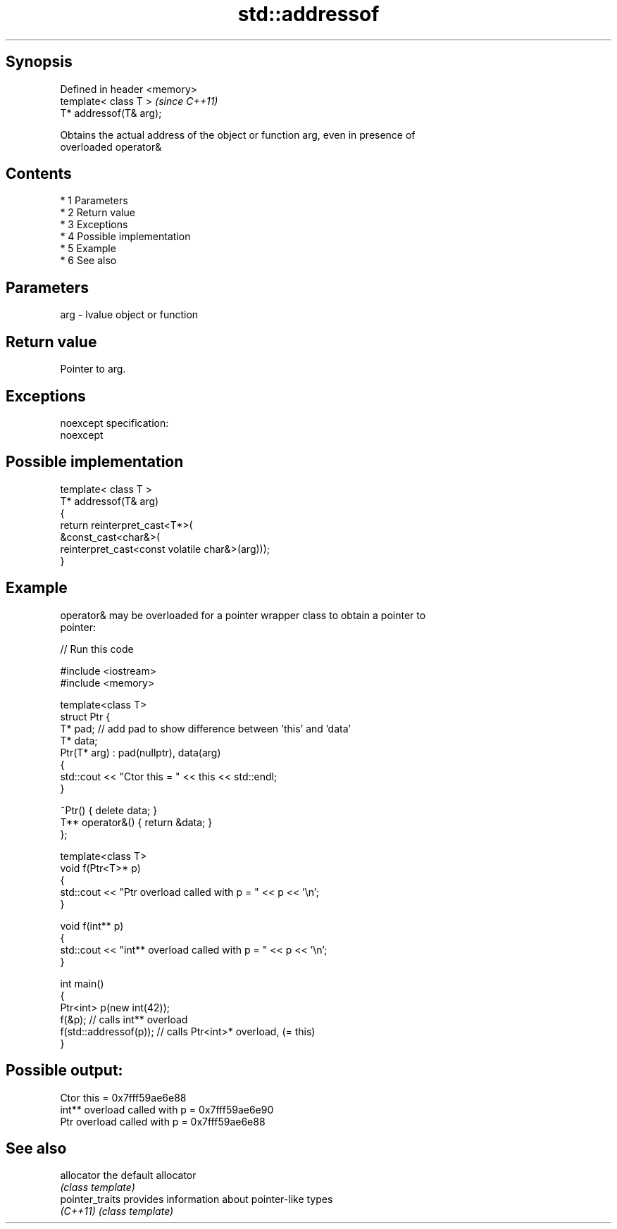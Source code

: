 .TH std::addressof 3 "Apr 19 2014" "1.0.0" "C++ Standard Libary"
.SH Synopsis
   Defined in header <memory>
   template< class T >         \fI(since C++11)\fP
   T* addressof(T& arg);

   Obtains the actual address of the object or function arg, even in presence of
   overloaded operator&

.SH Contents

     * 1 Parameters
     * 2 Return value
     * 3 Exceptions
     * 4 Possible implementation
     * 5 Example
     * 6 See also

.SH Parameters

   arg - lvalue object or function

.SH Return value

   Pointer to arg.

.SH Exceptions

   noexcept specification:
   noexcept

.SH Possible implementation

   template< class T >
   T* addressof(T& arg)
   {
       return reinterpret_cast<T*>(
                  &const_cast<char&>(
                     reinterpret_cast<const volatile char&>(arg)));
   }

.SH Example

   operator& may be overloaded for a pointer wrapper class to obtain a pointer to
   pointer:

   
// Run this code

 #include <iostream>
 #include <memory>

 template<class T>
 struct Ptr {
     T* pad; // add pad to show difference between 'this' and 'data'
     T* data;
     Ptr(T* arg) : pad(nullptr), data(arg)
     {
         std::cout << "Ctor this = " << this << std::endl;
     }

     ~Ptr() { delete data; }
     T** operator&() { return &data; }
 };

 template<class T>
 void f(Ptr<T>* p)
 {
     std::cout << "Ptr   overload called with p = " << p << '\\n';
 }

 void f(int** p)
 {
     std::cout << "int** overload called with p = " << p << '\\n';
 }

 int main()
 {
     Ptr<int> p(new int(42));
     f(&p);                 // calls int** overload
     f(std::addressof(p));  // calls Ptr<int>* overload, (= this)
 }

.SH Possible output:

 Ctor this = 0x7fff59ae6e88
 int** overload called with p = 0x7fff59ae6e90
 Ptr   overload called with p = 0x7fff59ae6e88

.SH See also

   allocator      the default allocator
                  \fI(class template)\fP
   pointer_traits provides information about pointer-like types
   \fI(C++11)\fP        \fI(class template)\fP
